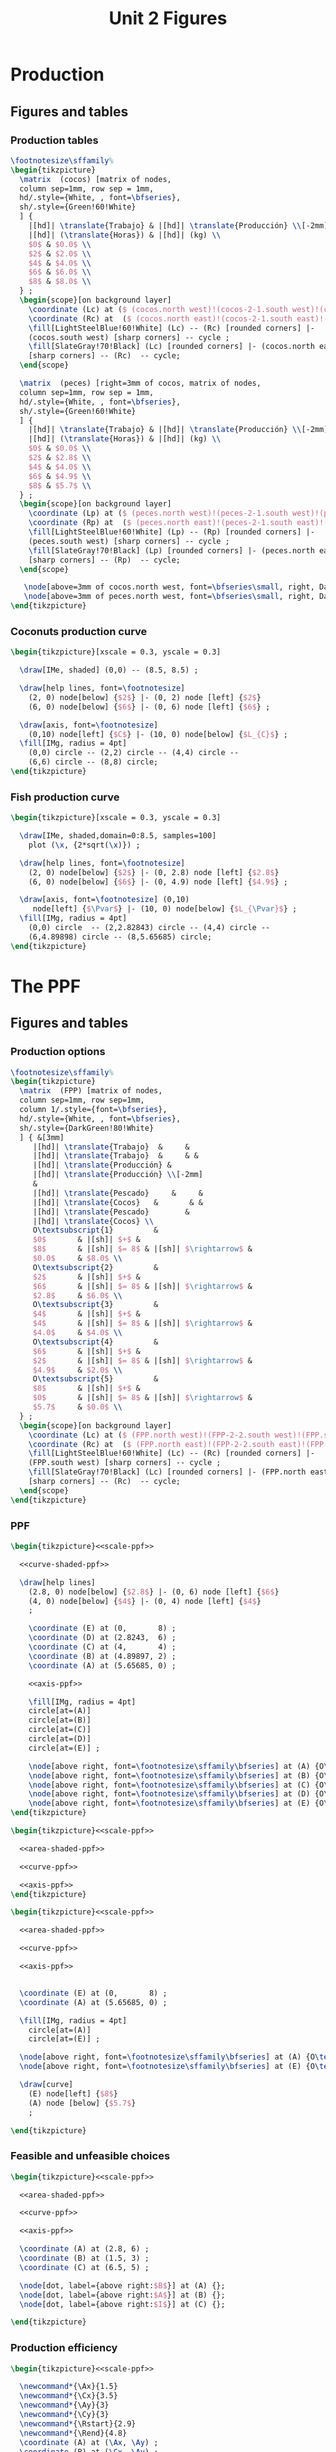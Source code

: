 #+STARTUP: indent hidestars content

#+TITLE: Unit 2 Figures

#+PROPERTY: header-args:latex :noweb yes :eval no

* Production


** Figures and tables


*** Production tables
#+BEGIN_SRC latex :tangle fig-1B_1004-tab_fpp1.tex :noweb no
  \footnotesize\sffamily%
  \begin{tikzpicture}
    \matrix  (cocos) [matrix of nodes,
    column sep=1mm, row sep = 1mm,
    hd/.style={White, , font=\bfseries},
    sh/.style={Green!60!White}
    ] {
      |[hd]| \translate{Trabajo} & |[hd]| \translate{Producción} \\[-2mm]
      |[hd]| (\translate{Horas}) & |[hd]| (kg) \\
      $0$ & $0.0$ \\
      $2$ & $2.0$ \\
      $4$ & $4.0$ \\
      $6$ & $6.0$ \\
      $8$ & $8.0$ \\
    } ;
    \begin{scope}[on background layer]
      \coordinate (Lc) at ($ (cocos.north west)!(cocos-2-1.south west)!(cocos.south west) $);
      \coordinate (Rc) at  ($ (cocos.north east)!(cocos-2-1.south east)!(cocos.south east) $);
      \fill[LightSteelBlue!60!White] (Lc) -- (Rc) [rounded corners] |-
      (cocos.south west) [sharp corners] -- cycle ;
      \fill[SlateGray!70!Black] (Lc) [rounded corners] |- (cocos.north east)
      [sharp corners] -- (Rc)  -- cycle;
    \end{scope}

    \matrix  (peces) [right=3mm of cocos, matrix of nodes,
    column sep=1mm, row sep = 1mm,
    hd/.style={White, , font=\bfseries},
    sh/.style={Green!60!White}
    ] {
      |[hd]| \translate{Trabajo} & |[hd]| \translate{Producción} \\[-2mm]
      |[hd]| (\translate{Horas}) & |[hd]| (kg) \\
      $0$ & $0.0$ \\
      $2$ & $2.8$ \\
      $4$ & $4.0$ \\
      $6$ & $4.9$ \\
      $8$ & $5.7$ \\
    } ;
    \begin{scope}[on background layer]
      \coordinate (Lp) at ($ (peces.north west)!(peces-2-1.south west)!(peces.south west) $);
      \coordinate (Rp) at  ($ (peces.north east)!(peces-2-1.south east)!(peces.south east) $);
      \fill[LightSteelBlue!60!White] (Lp) -- (Rp) [rounded corners] |-
      (peces.south west) [sharp corners] -- cycle ;
      \fill[SlateGray!70!Black] (Lp) [rounded corners] |- (peces.north east)
      [sharp corners] -- (Rp)  -- cycle;
    \end{scope}

     \node[above=3mm of cocos.north west, font=\bfseries\small, right, DarkBlue] {\translate{Cocos}};
     \node[above=3mm of peces.north west, font=\bfseries\small, right, DarkBlue] {\translate{Pescado}};
  \end{tikzpicture}
#+END_SRC

*** Coconuts production curve
#+BEGIN_SRC latex :tangle fig-1B_1004-prod.tex :noweb no
  \begin{tikzpicture}[xscale = 0.3, yscale = 0.3]

    \draw[IMe, shaded] (0,0) -- (8.5, 8.5) ;

    \draw[help lines, font=\footnotesize]
      (2, 0) node[below] {$2$} |- (0, 2) node [left] {$2$}
      (6, 0) node[below] {$6$} |- (0, 6) node [left] {$6$} ;

    \draw[axis, font=\footnotesize]
      (0,10) node[left] {$C$} |- (10, 0) node[below] {$L_{C}$} ;
    \fill[IMg, radius = 4pt]
      (0,0) circle -- (2,2) circle -- (4,4) circle --
      (6,6) circle -- (8,8) circle;
  \end{tikzpicture}
#+END_SRC


*** Fish production curve
#+BEGIN_SRC latex :tangle fig-1B_1004-prod2.tex :noweb no
  \begin{tikzpicture}[xscale = 0.3, yscale = 0.3]

    \draw[IMe, shaded,domain=0:8.5, samples=100]
      plot (\x, {2*sqrt(\x)}) ;

    \draw[help lines, font=\footnotesize]
      (2, 0) node[below] {$2$} |- (0, 2.8) node [left] {$2.8$}
      (6, 0) node[below] {$6$} |- (0, 4.9) node [left] {$4.9$} ;

    \draw[axis, font=\footnotesize] (0,10)
       node[left] {$\Pvar$} |- (10, 0) node[below] {$L_{\Pvar}$} ;
    \fill[IMg, radius = 4pt]
      (0,0) circle  -- (2,2.82843) circle -- (4,4) circle --
      (6,4.89898) circle -- (8,5.65685) circle;
  \end{tikzpicture}
#+END_SRC



* The PPF

** Figures and tables


*** Production options
#+BEGIN_SRC latex :tangle fig-1B_1004-tab_fpp2.tex :noweb no
  \footnotesize\sffamily%
  \begin{tikzpicture}
    \matrix  (FPP) [matrix of nodes,
    column sep=1mm, row sep=1mm,
    column 1/.style={font=\bfseries},
    hd/.style={White, , font=\bfseries},
    sh/.style={DarkGreen!80!White}
    ] { &[3mm]
       |[hd]| \translate{Trabajo}  &     &
       |[hd]| \translate{Trabajo}  &     & &
       |[hd]| \translate{Producción} &
       |[hd]| \translate{Producción} \\[-2mm]
       &
       |[hd]| \translate{Pescado}     &     &
       |[hd]| \translate{Cocos}   &       & &
       |[hd]| \translate{Pescado}        &
       |[hd]| \translate{Cocos} \\
       O\textsubscript{1}         &
       $0$       & |[sh]| $+$ &
       $8$       & |[sh]| $= 8$ & |[sh]| $\rightarrow$ &
       $0.0$     & $8.0$ \\
       O\textsubscript{2}         &
       $2$       & |[sh]| $+$ &
       $6$       & |[sh]| $= 8$ & |[sh]| $\rightarrow$ &
       $2.8$     & $6.0$ \\
       O\textsubscript{3}         &
       $4$       & |[sh]| $+$ &
       $4$       & |[sh]| $= 8$ & |[sh]| $\rightarrow$ &
       $4.0$     & $4.0$ \\
       O\textsubscript{4}         &
       $6$       & |[sh]| $+$ &
       $2$       & |[sh]| $= 8$ & |[sh]| $\rightarrow$ &
       $4.9$     & $2.0$ \\
       O\textsubscript{5}         &
       $8$       & |[sh]| $+$ &
       $0$       & |[sh]| $= 8$ & |[sh]| $\rightarrow$ &
       $5.7$     & $0.0$ \\
    } ;
    \begin{scope}[on background layer]
      \coordinate (Lc) at ($ (FPP.north west)!(FPP-2-2.south west)!(FPP.south west) $);
      \coordinate (Rc) at  ($ (FPP.north east)!(FPP-2-2.south east)!(FPP.south east) $);
      \fill[LightSteelBlue!60!White] (Lc) -- (Rc) [rounded corners] |-
      (FPP.south west) [sharp corners] -- cycle ;
      \fill[SlateGray!70!Black] (Lc) [rounded corners] |- (FPP.north east)
      [sharp corners] -- (Rc)  -- cycle;
    \end{scope}
  \end{tikzpicture}
#+END_SRC


*** PPF
#+BEGIN_SRC latex :tangle fig-1B_1004-fpp1.tex
  \begin{tikzpicture}<<scale-ppf>>

    <<curve-shaded-ppf>>

    \draw[help lines]
      (2.8, 0) node[below] {$2.8$} |- (0, 6) node [left] {$6$}
      (4, 0) node[below] {$4$} |- (0, 4) node [left] {$4$}
      ;

      \coordinate (E) at (0,       8) ;
      \coordinate (D) at (2.8243,  6) ;
      \coordinate (C) at (4,       4) ;
      \coordinate (B) at (4.89897, 2) ;
      \coordinate (A) at (5.65685, 0) ;

      <<axis-ppf>>

      \fill[IMg, radius = 4pt]
      circle[at=(A)]
      circle[at=(B)]
      circle[at=(C)]
      circle[at=(D)]
      circle[at=(E)] ;

      \node[above right, font=\footnotesize\sffamily\bfseries] at (A) {O\textsubscript{5}} ;
      \node[above right, font=\footnotesize\sffamily\bfseries] at (B) {O\textsubscript{4}} ;
      \node[above right, font=\footnotesize\sffamily\bfseries] at (C) {O\textsubscript{3}} ;
      \node[above right, font=\footnotesize\sffamily\bfseries] at (D) {O\textsubscript{2}} ;
      \node[above right, font=\footnotesize\sffamily\bfseries] at (E) {O\textsubscript{1}} ;
  \end{tikzpicture}
#+END_SRC

#+BEGIN_SRC latex :tangle fig-1B_1004-fpp2a.tex
  \begin{tikzpicture}<<scale-ppf>>

    <<area-shaded-ppf>>

    <<curve-ppf>>

    <<axis-ppf>>
  \end{tikzpicture}
#+END_SRC

#+BEGIN_SRC latex :tangle fig-1B_1004-fpp1a.tex
  \begin{tikzpicture}<<scale-ppf>>

    <<area-shaded-ppf>>

    <<curve-ppf>>

    <<axis-ppf>>


    \coordinate (E) at (0,       8) ;
    \coordinate (A) at (5.65685, 0) ;

    \fill[IMg, radius = 4pt]
      circle[at=(A)]
      circle[at=(E)] ;

    \node[above right, font=\footnotesize\sffamily\bfseries] at (A) {O\textsubscript{5}} ;
    \node[above right, font=\footnotesize\sffamily\bfseries] at (E) {O\textsubscript{1}} ;

    \draw[curve]
      (E) node[left] {$8$}
      (A) node [below] {$5.7$}
      ;

  \end{tikzpicture}
#+END_SRC


*** Feasible and unfeasible choices
#+BEGIN_SRC latex :tangle fig-1B_1004-fpp2.tex
  \begin{tikzpicture}<<scale-ppf>>

    <<area-shaded-ppf>>

    <<curve-ppf>>

    <<axis-ppf>>

    \coordinate (A) at (2.8, 6) ;
    \coordinate (B) at (1.5, 3) ;
    \coordinate (C) at (6.5, 5) ;

    \node[dot, label={above right:$B$}] at (A) {};
    \node[dot, label={above right:$A$}] at (B) {};
    \node[dot, label={above right:$I$}] at (C) {};

  \end{tikzpicture}
#+END_SRC


*** Production efficiency
#+BEGIN_SRC latex :tangle fig-1B_1004-fpp3a.tex
  \begin{tikzpicture}<<scale-ppf>>

    \newcommand*{\Ax}{1.5}
    \newcommand*{\Cx}{3.5}
    \newcommand*{\Ay}{3}
    \newcommand*{\Cy}{3}
    \newcommand*{\Rstart}{2.9}
    \newcommand*{\Rend}{4.8}
    \coordinate (A) at (\Ax, \Ay) ;
    \coordinate (B) at (\Cx, \Ay) ;
    \coordinate (C) at (\Cx, \Cy) ;


    \draw[help lines] let \p1 = (A), \p2 = (B) in
       (0, \y1) -| (\x1, 0) (A) -| (\x2, 0) ;

    <<curve-ppf>>

    <<axis-ppf>>

    \node[dot, label={above:$A$}] at (A) {};
    \node[dot, label={above:$A'$}] at (B) {};

    \draw[shift arrow, shorten >= 1pt, shorten <= 1pt, ->]
    let \p1 = (A), \p2 = (B) in
    (\x1, -0.3) -- (\x2, -0.3) ;

    \node[curve label] at ($ (\Ax, -1)!0.5!(\Cx, -1) $) {$\Delta P$} ;

    \node[curve label, left] at (0, \Cy)  {\phantom{$\Cy$}} ;

  \end{tikzpicture}
#+END_SRC

#+BEGIN_SRC latex :tangle fig-1B_1004-fpp3.tex
  \begin{tikzpicture}<<scale-ppf>>
    \newcommand*{\Ax}{2.8}
    \newcommand*{\Cx}{5}
    \newcommand*{\Ay}{6}
    \newcommand*{\Cy}{\Ay}
    \newcommand*{\Rstart}{2.9}
    \newcommand*{\Rend}{4.8}
    \coordinate (A) at (\Ax, \Ay) ;
    \coordinate (B) at (\Cx, \Ay) ;
    \coordinate (C) at (\Cx, \Cy) ;


    \draw[help lines] let \p1 = (A), \p2 = (B) in
       (0, \y1) -| (\x1, 0) (A) -| (\x2, 0) ;

    <<curve-ppf>>

    <<axis-ppf>>

    \node[dot, label={above right:$B$}] at (A) {};
    \node[dot, label={above right:$B'$}] at (B) {};

    \draw[shift arrow, shorten >= 1pt, shorten <= 1pt, ->]
    let \p1 = (A), \p2 = (B) in
    (\x1, -0.3) -- (\x2, -0.3) ;

    \node[curve label] at ($ (\Ax, -1)!0.5!(\Cx, -1) $) {$\Delta P$} ;
    \node[curve label, left] at (0, \Cy)  {\phantom{$\Cy$}} ;
  \end{tikzpicture}
#+END_SRC



* Oportunity cost


** Figures and tables


*** Opportunity cost

#+BEGIN_SRC latex :tangle fig-1B_1004-fpp4.tex


  \begin{tikzpicture}<<scale-ppf>>
    \newcommand*{\Ax}{2.8}
    \newcommand*{\Cx}{5}
    \newcommand*{\Ay}{6}
    \newcommand*{\Cy}{1.75}
    \newcommand*{\Rstart}{2.9}
    \newcommand*{\Rend}{4.8}
    \coordinate (A) at (\Ax, \Ay) ;
    \coordinate (B) at (\Cx, \Ay) ;
    \coordinate (C) at (\Cx, \Cy) ;


    \draw[help lines] let \p1 = (A), \p2 = (B) in
       (0, \y1) -| (\x1, 0) ; % (A) -| (\x2, 0) ;
    \draw[help lines] let \p1 = (C) in
       (0, \y1) -| (\x1, 0) ;

    <<curve-ppf>>

    <<axis-ppf>>

    \node[dot, label={above right:$B$}] at (A) {};
    \node[dot, label={above right:$D$}] at (C) {};

    \draw[shift arrow, shorten >= 1pt, shorten <= 1pt, ->]
    let \p1 = (A), \p2 = (B) in
    (\x1, -0.3) -- (\x2, -0.3) ;

    \draw[shift arrow, shorten >= 1pt, shorten <= 1pt, ->]
    let \p1 = (A), \p2 = (C) in
    (-0.3, \y1) -- (-0.3, \y2) ;

    \begin{scope}[xshift=3mm]
      \draw[shift arrow, shorten >= 1pt, shorten <= 0pt, ->]
        plot[domain=\Rstart:\Rend, samples=100] (\x, {8-0.25*\x^2}) ;
    \end{scope}

    \node[curve label] at ($ (\Ax, -1)!0.5!(\Cx, -1) $) {$\Delta P$} ;
    \node[curve label, left] at ($ (-0.2, \Ay)!0.5!(-0.2, \Cy) $) {$\Delta C$} ;

    \node[curve label, left] at (0, \Cy)  {\phantom{$\Cy$}} ;
  \end{tikzpicture}
#+END_SRC

#+BEGIN_SRC latex :tangle fig-1B_1004-fpp5.tex


  \begin{tikzpicture}<<scale-ppf>>
    \newcommand*{\Ax}{2.8}
    \newcommand*{\Cx}{5}
    \newcommand*{\Ay}{6}
    \newcommand*{\Cy}{1.75}
    \newcommand*{\Rstart}{2.9}
    \newcommand*{\Rend}{4.8}
    \coordinate (A) at (\Ax, \Ay) ;
    \coordinate (B) at (\Cx, \Ay) ;
    \coordinate (C) at (\Cx, \Cy) ;


    \draw[help lines] let \p1 = (A), \p2 = (B) in
       (0, \y1) -| (\x1, 0); % (A) -| (\x2, 0) ;
    \draw[help lines] let \p1 = (C) in
       (0, \y1) -| (\x1, 0) ;

    <<curve-ppf>>

    <<axis-ppf>>

    \node[dot, label={above right:$B$}] at (A) {};
    % \node[dot, label={above right:$B$}] at (B) {};
    \node[dot, label={above right:$D$}] at (C) {};

    % \draw[shift arrow, shorten >= 1pt, shorten <= 1pt, ->]
    % let \p1 = (A), \p2 = (B) in
    % (\x1, -0.3) -- (\x2, -0.3) ;

    % \draw[shift arrow, shorten >= 1pt, shorten <= 1pt, ->]
    % let \p1 = (A), \p2 = (C) in
    % (-0.3, \y1) -- (-0.3, \y2) ;

    \begin{scope}[xshift=3mm]
      \draw[shift arrow, shorten >= 1pt, shorten <= 0pt, ->]
        plot[domain=\Rstart:\Rend, samples=100] (\x, {8-0.25*\x^2}) ;
    \end{scope}

    \node[curve label] at ($ (\Ax, -1)!0.5!(\Cx, -1) $) {\phantom{$\Delta P$}} ;
    % \node[curve label, left] at ($ (-0.2, \Ay)!0.5!(-0.2, \Cy) $) {$\Delta C$} ;

    \node[curve label, below] at (\Ax, 0)  {$\Ax$} ;
    \node[curve label, below] at (\Cx, 0)  {$\Cx$} ;
    \node[curve label, left] at (0, \Ay)  {$\Ay$} ;
    \node[curve label, left] at (0, \Cy)  {$\Cy$} ;

  \end{tikzpicture}
#+END_SRC

#+BEGIN_SRC latex :tangle fig-1B_1004-tab_fpp3.tex


  \footnotesize\sffamily%
  \begin{tikzpicture}
    \matrix  (FPP) [matrix of nodes,
    column sep=2mm, row sep=1mm,
    column 1/.style={font=\bfseries},
    hd/.style={White, font=\mathversion{boldsf}},
    sh/.style={Green!60!White}
    ] { &[6mm]
       |[hd]| $\Pvar$  &
       |[hd]| $C$                 &[6mm]
       |[hd]| $\Delta \Pvar$          &
       |[hd]| $\Delta C$          &[6mm]
       |[hd]| $|\Delta C/\Delta \Pvar|$ \\
       O\textsubscript{1}         &
       $0.0$     & $8.0$  & --- & --- & --- \\
       O\textsubscript{2}         &
       $2.8$     & $6.0$ & $2.8$ & $-2.0$ & $0.7$ \\
       O\textsubscript{3}         &
       $4.0$     &  $4.0$ & $1.2$ & $-2.0$ & $1.7$ \\
       O\textsubscript{4}         &
       $4.9$     & $2.0$ & $0.9$ & $-2.0$ & $2.2$ \\
       O\textsubscript{5}         &
       $5.7$     & $0.0$ & $0.8$ & $-2.0$ & $2.5$ \\
    } ;
    \begin{scope}[on background layer]
      \coordinate (Lc) at ($ (FPP.north west)!(FPP-1-2.south west)!(FPP.south west) $);
      \coordinate (Rc) at  ($ (FPP.north east)!(FPP-1-2.south east)!(FPP.south east) $);
      \fill[LightSteelBlue!60!White] (Lc) -- (Rc) [rounded corners] |-
      (FPP.south west) [sharp corners] -- cycle ;
      \fill[SlateGray!70!Black] (Lc) [rounded corners] |- (FPP.north east)
      [sharp corners] -- (Rc)  -- cycle;
    \end{scope}
  \end{tikzpicture}
#+END_SRC


*** Slope
#+BEGIN_SRC latex :tangle fig-1B_1004-fpp6.tex


  \begin{tikzpicture}<<scale-ppf>>
    \newcommand*{\Ax}{2.82843}
    \newcommand*{\Cx}{5}
    \newcommand*{\Ay}{6}
    \newcommand*{\Cy}{1.76}
    \newcommand*{\Adx}{1}
    \newcommand*{\Cdx}{0.5}

    \coordinate (A) at (\Ax, \Ay) ;
    \coordinate (C) at (\Cx, \Cy) ;
    \coordinate (Atg) at ($ (1, {-0.5*\Ax}) $);


    \coordinate (A1) at ($ (A) -\Adx*(Atg) $) ;
    \coordinate (A2) at ($ (A) +\Adx*(Atg) $) ;


    <<curve-ppf>>

    \draw[CMg]  (A1) --  (A2) ;

    <<axis-ppf>>

    \node[dot] at (A) {} ;
  \end{tikzpicture}
#+END_SRC


*** Concavity
#+BEGIN_SRC latex :tangle fig-1B_1004-fpp7.tex


  \begin{tikzpicture}<<scale-ppf>>
    \newcommand*{\Ax}{2.82843}
    \newcommand*{\Cx}{5}
    \newcommand*{\Ay}{6}
    \newcommand*{\Cy}{1.76}
    \newcommand*{\Adx}{1}
    \newcommand*{\Cdx}{0.6}

    \coordinate (A) at (\Ax, \Ay) ;
    \coordinate (C) at (\Cx, \Cy) ;
    \coordinate (Atg) at ($ (1, {-0.5*\Ax}) $);
    \coordinate (Ctg) at ($ (1, {-0.5*\Cx}) $);

    \coordinate (A1) at ($ (A) -\Adx*(Atg) $) ;
    \coordinate (A2) at ($ (A) +\Adx*(Atg) $) ;
    \coordinate (C1) at ($ (C) -\Cdx*(Ctg) $) ;
    \coordinate (C2) at ($ (C) +\Cdx*(Ctg) $) ;

    <<curve-ppf>>

    \draw[CMg]  (A1) --  (A2) ;
    \draw[CMg]  (C1) --  (C2) ;

    <<axis-ppf>>

    \node[dot] at (A) {} ;
    \node[dot] at (C) {} ;
  \end{tikzpicture}
#+END_SRC


* Applications


** Figures and tables


*** Growth
#+BEGIN_SRC latex :tangle fig-1B_1004-gr2.tex
  \begin{tikzpicture}<<scale-ppf>>

    <<curve-ppf>>

    <<curve-ppf2>>

    <<axis-ppf>>

    \draw[shift arrow, shorten >= 4pt, shorten <= 4pt, ->]
       (5, 1.75) -- (7.4, 2.2) ;

    \draw[shift arrow, shorten >= 4pt, shorten <= 4pt, ->]
       (2.8, 6) -- (4, 7.2) ;

  \end{tikzpicture}
#+END_SRC

#+BEGIN_SRC latex :tangle fig-1B_1004-gr3.tex
  \begin{tikzpicture}<<scale-ppf>>

    <<curve-ppf>>

    <<curve-ppf2>>

    <<axis-ppf>>

    \draw[shift arrow, shorten >= 4pt, shorten <= 4pt, ->]
       (5, 1.75) -- (7.4, 2.2) ;

    \draw[shift arrow, shorten >= 4pt, shorten <= 4pt, ->]
       (2.8, 6) -- (4, 7.2) ;


    \coordinate (A) at (4, 4) ;
    \coordinate (B) at (5.5, 5.3347) ;

    \node[dot, label={below left:$A$}] at (A) {};
    \node[dot, label={above right:$A'$}] at (B) {};

   \draw[shift arrow, shorten >= 4pt, shorten <= 4pt, ->]
       (A) -- (B) ;
  \end{tikzpicture}
#+END_SRC

#+BEGIN_SRC latex :tangle fig-1B_1004-gr1.tex
  \begin{tikzpicture}<<scale-ppf>>

    <<curve-ppf>>

    <<curve-ppf3>>

    <<axis-ppf>>

    \draw[shift arrow, shorten >= 4pt, shorten <= 4pt, ->]
       (5, 1.75) -- (7.5, 1.75) ;

    \coordinate (A) at (4, 4) ;
    \coordinate (B) at (5.5, 4.6388889) ;

    \node[dot, label={below left:$A$}] at (A) {};
    \node[dot, label={above right:$A'$}] at (B) {};

   \draw[shift arrow, shorten >= 4pt, shorten <= 4pt, ->]
       (A) -- (B) ;
  \end{tikzpicture}
#+END_SRC




* Common


** Chunks

*** Figures scale

#+BEGIN_SRC latex :noweb-ref scale-ppf
  [xscale = 0.5, yscale = 0.5]
#+END_SRC


*** Axis

#+BEGIN_SRC latex :noweb-ref axis-ppf
  \draw[axis] (0,10) node[left] {$C$} |- (10, 0) node[below] {$\Pvar$} ;
#+END_SRC


*** Curves

#+BEGIN_SRC latex :noweb-ref curve-shaded-ppf
  \draw[IMe, shaded,domain=0:5.65685, samples=100]
    plot (\x, {8-0.25*\x^2}) ;
#+END_SRC

#+BEGIN_SRC latex :noweb-ref area-shaded-ppf
  \fill[Thistle, shaded,domain=0:5.65685, samples=100]
    (0, 0) --   plot (\x, {8-0.25*\x^2}) -- cycle ;
#+END_SRC

#+BEGIN_SRC latex :noweb-ref curve-ppf
  \draw[IMe,domain=0:5.65685, samples=100]
    plot (\x, {8-0.25*\x^2}) ;
#+END_SRC

#+BEGIN_SRC latex :noweb-ref curve-ppf2
  \draw[IMe,domain=0:8.48528, samples=100]
    plot (\x, {9.2-0.12777777*\x^2}) ;
#+END_SRC

#+BEGIN_SRC latex :noweb-ref curve-ppf3
  \draw[IMe,domain=0:8.48528, samples=100]
    plot (\x, {8-0.11111111*\x^2}) ;
#+END_SRC
